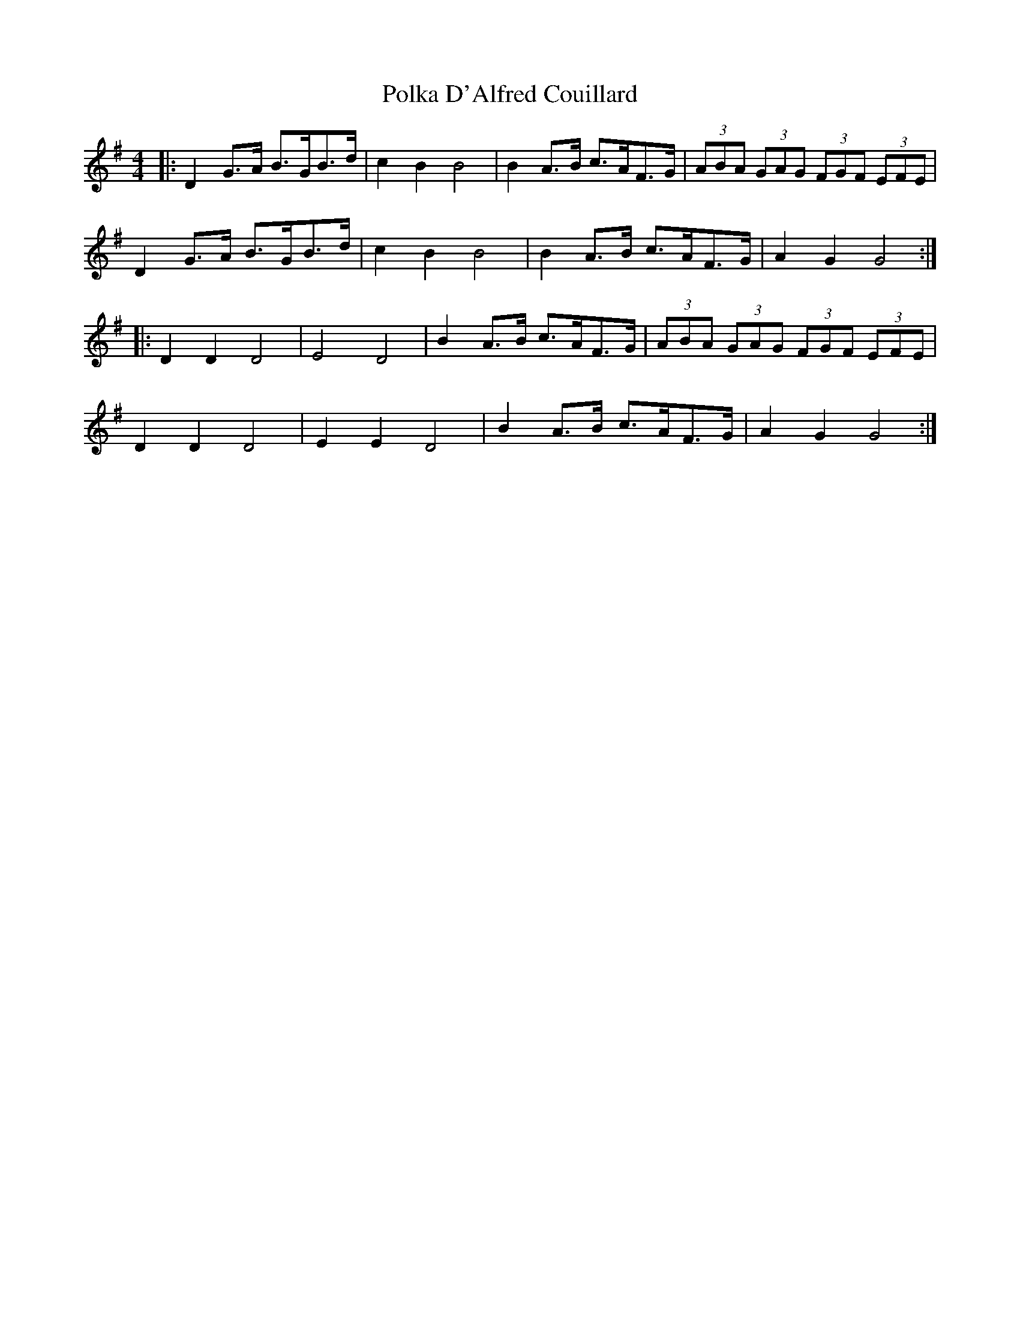 X: 32701
T: Polka D'Alfred Couillard
R: barndance
M: 4/4
K: Gmajor
|:D2 G>A B>GB>d|c2 B2 B4|B2 A>B c>AF>G|(3ABA (3GAG (3FGF (3EFE|
D2 G>A B>GB>d|c2 B2 B4|B2 A>B c>AF>G|A2 G2 G4:|
|:D2 D2 D4|E4 D4|B2 A>B c>AF>G|(3ABA (3GAG (3FGF (3EFE|
D2 D2 D4|E2 E2 D4|B2 A>B c>AF>G|A2 G2 G4:|

